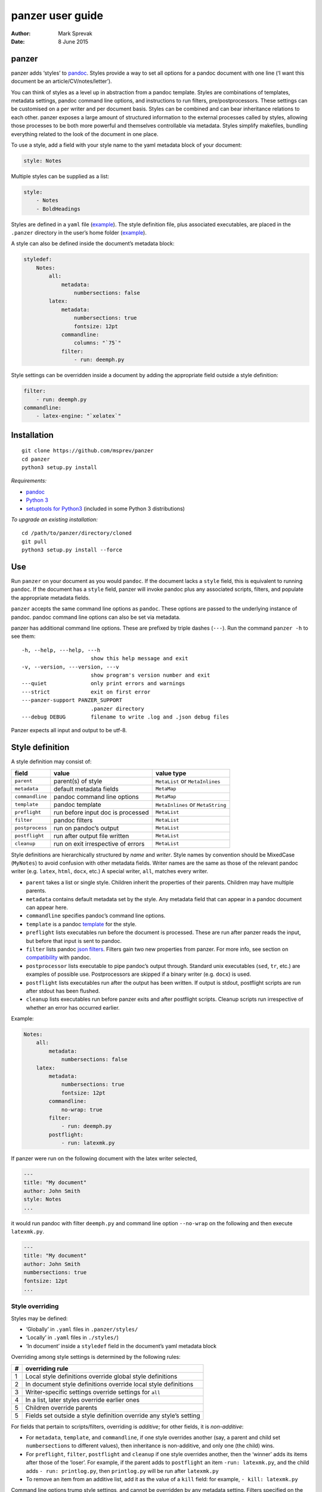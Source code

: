 =================
panzer user guide
=================

:Author: Mark Sprevak
:Date:   8 June 2015

panzer
======

panzer adds ‘styles’ to
`pandoc <http://johnmacfarlane.net/pandoc/index.html>`__. Styles provide
a way to set all options for a pandoc document with one line (‘I want
this document be an article/CV/notes/letter’).

You can think of styles as a level up in abstraction from a pandoc
template. Styles are combinations of templates, metadata settings,
pandoc command line options, and instructions to run filters,
pre/postprocessors. These settings can be customised on a per writer and
per document basis. Styles can be combined and can bear inheritance
relations to each other. panzer exposes a large amount of structured
information to the external processes called by styles, allowing those
processes to be both more powerful and themselves controllable via
metadata. Styles simplify makefiles, bundling everything related to the
look of the document in one place.

To use a style, add a field with your style name to the yaml metadata
block of your document:

.. code:: yaml

    style: Notes

Multiple styles can be supplied as a list:

.. code:: yaml

    style:
        - Notes
        - BoldHeadings

Styles are defined in a ``yaml`` file
(`example <https://github.com/msprev/dot-panzer/blob/master/styles/styles.yaml>`__).
The style definition file, plus associated executables, are placed in
the ``.panzer`` directory in the user’s home folder
(`example <https://github.com/msprev/dot-panzer>`__).

A style can also be defined inside the document’s metadata block:

.. code:: yaml

    styledef:
        Notes:
            all:
                metadata:
                    numbersections: false
            latex:
                metadata:
                    numbersections: true
                    fontsize: 12pt
                commandline:
                    columns: "`75`"
                filter:
                    - run: deemph.py

Style settings can be overridden inside a document by adding the
appropriate field outside a style definition:

.. code:: yaml

    filter:
        - run: deemph.py
    commandline:
        - latex-engine: "`xelatex`"

Installation
============

::

        git clone https://github.com/msprev/panzer
        cd panzer
        python3 setup.py install

*Requirements:*

-  `pandoc <http://johnmacfarlane.net/pandoc/index.html>`__
-  `Python 3 <https://www.python.org/downloads/>`__
-  `setuptools for
   Python3 <http://stackoverflow.com/questions/14426491/python-3-importerror-no-module-named-setuptools>`__
   (included in some Python 3 distributions)

*To upgrade an existing installation:*

::

        cd /path/to/panzer/directory/cloned
        git pull
        python3 setup.py install --force

Use
===

Run ``panzer`` on your document as you would ``pandoc``. If the document
lacks a ``style`` field, this is equivalent to running ``pandoc``. If
the document has a ``style`` field, panzer will invoke pandoc plus any
associated scripts, filters, and populate the appropriate metadata
fields.

``panzer`` accepts the same command line options as ``pandoc``. These
options are passed to the underlying instance of pandoc. pandoc command
line options can also be set via metadata.

panzer has additional command line options. These are prefixed by triple
dashes (``---``). Run the command ``panzer -h`` to see them:

::

      -h, --help, ---help, ---h
                            show this help message and exit
      -v, --version, ---version, ---v
                            show program's version number and exit
      ---quiet              only print errors and warnings
      ---strict             exit on first error
      ---panzer-support PANZER_SUPPORT
                            .panzer directory
      ---debug DEBUG        filename to write .log and .json debug files

Panzer expects all input and output to be utf-8.

Style definition
================

A style definition may consist of:

+-------------------+--------------------------------------+-------------------------------------+
| field             | value                                | value type                          |
+===================+======================================+=====================================+
| ``parent``        | parent(s) of style                   | ``MetaList`` or ``MetaInlines``     |
+-------------------+--------------------------------------+-------------------------------------+
| ``metadata``      | default metadata fields              | ``MetaMap``                         |
+-------------------+--------------------------------------+-------------------------------------+
| ``commandline``   | pandoc command line options          | ``MetaMap``                         |
+-------------------+--------------------------------------+-------------------------------------+
| ``template``      | pandoc template                      | ``MetaInlines`` or ``MetaString``   |
+-------------------+--------------------------------------+-------------------------------------+
| ``preflight``     | run before input doc is processed    | ``MetaList``                        |
+-------------------+--------------------------------------+-------------------------------------+
| ``filter``        | pandoc filters                       | ``MetaList``                        |
+-------------------+--------------------------------------+-------------------------------------+
| ``postprocess``   | run on pandoc’s output               | ``MetaList``                        |
+-------------------+--------------------------------------+-------------------------------------+
| ``postflight``    | run after output file written        | ``MetaList``                        |
+-------------------+--------------------------------------+-------------------------------------+
| ``cleanup``       | run on exit irrespective of errors   | ``MetaList``                        |
+-------------------+--------------------------------------+-------------------------------------+

Style definitions are hierarchically structured by *name* and *writer*.
Style names by convention should be MixedCase (``MyNotes``) to avoid
confusion with other metadata fields. Writer names are the same as those
of the relevant pandoc writer (e.g. ``latex``, ``html``, ``docx``, etc.)
A special writer, ``all``, matches every writer.

-  ``parent`` takes a list or single style. Children inherit the
   properties of their parents. Children may have multiple parents.

-  ``metadata`` contains default metadata set by the style. Any metadata
   field that can appear in a pandoc document can appear here.

-  ``commandline`` specifies pandoc’s command line options.

-  ``template`` is a pandoc
   `template <http://johnmacfarlane.net/pandoc/demo/example9/templates.html>`__
   for the style.

-  ``preflight`` lists executables run before the document is processed.
   These are run after panzer reads the input, but before that input is
   sent to pandoc.

-  ``filter`` lists pandoc `json
   filters <http://johnmacfarlane.net/pandoc/scripting.html>`__. Filters
   gain two new properties from panzer. For more info, see section on
   `compatibility <#compatibility>`__ with pandoc.

-  ``postprocessor`` lists executable to pipe pandoc’s output through.
   Standard unix executables (``sed``, ``tr``, etc.) are examples of
   possible use. Postprocessors are skipped if a binary writer (e.g.
   ``docx``) is used.

-  ``postflight`` lists executables run after the output has been
   written. If output is stdout, postflight scripts are run after stdout
   has been flushed.

-  ``cleanup`` lists executables run before panzer exits and after
   postflight scripts. Cleanup scripts run irrespective of whether an
   error has occurred earlier.

Example:

.. code:: yaml

    Notes:
        all:
            metadata:
                numbersections: false
        latex:
            metadata:
                numbersections: true
                fontsize: 12pt
            commandline:
                no-wrap: true
            filter:
                - run: deemph.py
            postflight:
                - run: latexmk.py

If panzer were run on the following document with the latex writer
selected,

.. code:: yaml

    ---
    title: "My document"
    author: John Smith
    style: Notes
    ...

it would run pandoc with filter ``deemph.py`` and command line option
``--no-wrap`` on the following and then execute ``latexmk.py``.

.. code:: yaml

    ---
    title: "My document"
    author: John Smith
    numbersections: true
    fontsize: 12pt
    ...

Style overriding
----------------

Styles may be defined:

-  ‘Globally’ in ``.yaml`` files in ``.panzer/styles/``
-  ‘Locally’ in ``.yaml`` files in ``./styles/``)
-  ‘In document’ inside a ``styledef`` field in the document’s yaml
   metadata block

Overriding among style settings is determined by the following rules:

+-----+----------------------------------------------------------------------+
| #   | overriding rule                                                      |
+=====+======================================================================+
| 1   | Local style definitions override global style definitions            |
+-----+----------------------------------------------------------------------+
| 2   | In document style definitions override local style definitions       |
+-----+----------------------------------------------------------------------+
| 3   | Writer-specific settings override settings for ``all``               |
+-----+----------------------------------------------------------------------+
| 4   | In a list, later styles override earlier ones                        |
+-----+----------------------------------------------------------------------+
| 5   | Children override parents                                            |
+-----+----------------------------------------------------------------------+
| 5   | Fields set outside a style definition override any style’s setting   |
+-----+----------------------------------------------------------------------+

For fields that pertain to scripts/filters, overriding is *additive*;
for other fields, it is *non-additive*:

-  For ``metadata``, ``template``, and ``commandline``, if one style
   overrides another (say, a parent and child set ``numbersections`` to
   different values), then inheritance is non-additive, and only one
   (the child) wins.

-  For ``preflight``, ``filter``, ``postflight`` and ``cleanup`` if one
   style overrides another, then the ‘winner’ adds its items after those
   of the ‘loser’. For example, if the parent adds to ``postflight`` an
   item ``-run: latexmk.py``, and the child adds ``- run: printlog.py``,
   then ``printlog.py`` will be run after ``latexmk.py``

-  To remove an item from an additive list, add it as the value of a
   ``kill`` field: for example, ``- kill: latexmk.py``

Command line options trump style settings, and cannot be overridden by
any metadata setting. Filters specified on the command line (via
``--filter``) are run first, and cannot be removed. pandoc options set
via panzer’s command line invocation override any set via
``commandline``.

Multiple input files are joined according to pandoc’s rules. Metadata
are merged using left-biased union. This means overriding behaviour when
merging multiple input files is different from that of panzer, and
always non-additive.

If fed stdin input, panzer buffers this to a temporary file in the
current working directory before proceeding. This is required to allow
preflight scripts to access the data. The temporary file is removed when
panzer exits.

The run list
------------

Executables (scripts, filters, postprocessors) are specified by a list
(the ‘run list’). The list determines what gets run when. Processes are
executed from first to last in the run list. If an item appears as the
value of a ``run:`` field, then it is added to the run list. If an item
appears as the value of a ``kill:`` field, then any previous occurrence
is removed from the run list. Killing an item does not prevent it from
being added later. A run list can be completely emptied by adding the
special item ``- killall: true``.

Arguments can be passed to executables by listing them as the value of
the ``args`` field of that item. The value of the ``args`` field is
passed as the command line options to the external process. This value
of ``args`` should be a quoted inline code span (e.g. ``"`--options`"``)
to prevent the parser interpreting it as markdown. Note that filters
always receive the writer name as their first argument.

Example:

.. code:: yaml

    - filter:
        - run: setbaseheader.py
          args: "`--level=2`"
    - postflight:
        - kill: open_pdf.py
    - cleanup:
        - killall: true

The filter ``setbaseheader.py`` receives the writer name as its first
argument and ``--level=2`` as its second argument.

When panzer is searching for a filter ``foo.py``, it will look for:

+-----+-----------------------------------------------------+
| #   | look for                                            |
+=====+=====================================================+
| 1   | ``./foo.py``                                        |
+-----+-----------------------------------------------------+
| 2   | ``./filter/foo.py``                                 |
+-----+-----------------------------------------------------+
| 3   | ``./filter/foo/foo.py``                             |
+-----+-----------------------------------------------------+
| 4   | ``~/.panzer/filter/foo.py``                         |
+-----+-----------------------------------------------------+
| 5   | ``~/.panzer/filter/foo/foo.py``                     |
+-----+-----------------------------------------------------+
| 6   | ``foo.py`` in PATH defined by current environment   |
+-----+-----------------------------------------------------+

Similar rules apply to other executables and to templates.

The typical structure for the support directory ``.panzer`` is:

::

    .panzer/
        cleanup/
        filter/
        postflight/
        postprocess/
        preflight/
        template/
        shared/
        styles/

Within each directory, each executable may have a named subdirectory:

::

    postflight/
        latexmk/
            latexmk.py

Setting pandoc command line options
-----------------------------------

Arbitrary pandoc command line options can be set using metadata via
``commandline``. ``commandline`` can appear outside a style definition
and in a document’s metadata block, where it overrides the settings of
any style.

``commandline`` contains one field for each pandoc command line option.
The field name is the unabbreviated name of the relevant pandoc command
line option (e.g. ``standalone``).

-  For pandoc flags, the value should be boolean (``true``, ``false``),
   e.g. ``no-wrap: true``.
-  For pandoc key-values, the value should be a quoted inline code span,
   e.g. ``include-in-header: "`path/to/my/header`"``.
-  For pandoc repeated key-values, the value should be a list of inline
   code spans, e.g.

::

    commandline:
        include-in-header:
            - "`file1.txt`"
            - "`file2.txt`"
            - "`file3.txt`"

Repeated key-value options in ``comandline`` are added after any
provided from the command line.

``false`` plays a special role. ``false`` means that the pandoc command
line option with the field’s name, if set, should be unset. ``false``
can be used for both flags and key-value options (e.g.
``include-in-header: false``).

Example:

::

    commandline:
        smart: true
        slide-level: "`3`"
        number-sections: false
        include-in-header: false

This passes the following options to pandoc ``--smart --slide-level=3``
and removes any ``--number-sections`` and ``--include-in-header=...``
options.

These pandoc command line options cannot be set via ``commandline``:

-  ``write``
-  ``read``
-  ``from``
-  ``to``
-  ``filter``
-  ``template``
-  ``output``
-  ``variable``
-  ``metadata``
-  ``help``
-  ``version``
-  ``dump-args``
-  ``ignore-args``
-  ``print-default-template``
-  ``print-default-data-file``

Passing messages to external processes
======================================

External processes have just as much information as panzer does. panzer
sends its information to external processes via a json message. This
message is sent over stdin to scripts (preflight, postflight, cleanup
scripts), and embedded in the AST for filters. Postprocessors are an
exception; they do not receive a json message (if you need it, you
should probably be using a filter).

::

    JSON_MESSAGE = [{'metadata':    METADATA,
                     'template':    TEMPLATE,
                     'style':       STYLE,
                     'stylefull':   STYLEFULL,
                     'styledef':    STYLEDEF,
                     'runlist':     RUNLIST,
                     'options':     OPTIONS}]

-  ``METADATA`` is a copy of the metadata branch of the document’s AST
   (useful for scripts, not useful for filters)

-  ``TEMPLATE`` is a string with path to the current template

-  ``STYLE`` is a list of current style(s)

-  ``STYLEFULL`` is a list of current style(s) including all parents,
   grandparents, etc. in order of application

-  ``STYLEDEF`` is a copy of all style definitions employed in document

-  ``RUNLIST`` is a list of processes in the run list; it has the
   following structure:

   ::

       RUNLIST = [{'kind':      'preflight'|'filter'|'postprocess'|'postflight'|'cleanup',
                   'command':   'my command',
                   'arguments': ['argument1', 'argument2', ...],
                   'status':    'queued'|'running'|'failed'|'done'
                  },
                   ...
                   ...
                 ]

-  ``OPTIONS`` is a dictionary containing panzer’s and pandoc’s command
   line options:

   ::

       OPTIONS = {
           'panzer': {
               'panzer_support':  const.DEFAULT_SUPPORT_DIR,
               'debug':           str(),
               'quiet':           False,
               'strict':          False,
               'stdin_temp_file': str()   # tempfile used to buffer stdin
           },
           'pandoc': {
               'input':      list(),      # list of input files
               'output':     '-',         # output file; '-' is stdout
               'pdf_output': False,       # if pandoc will write a .pdf
               'read':       str(),       # reader
               'write':      str(),       # writer
               'template':   str(),
               'filter':     list(),
               'options'    : { 'r': dict(), 'w': dict() }
           }
       }

   ``filter`` and ``template`` list filters and template set via the
   command line (via ``--filter`` and ``--template`` options).

   ``options`` contains the remaining command line options with which
   pandoc is called. It consists of two separate dictionaries. The
   dictionary under the ``'r'`` key contains all pandoc options
   pertaining to reading the source documents to the AST. The dictionary
   under the ``'w'`` key contains all pandoc options pertaining to
   writing the AST to the output document.

Scripts read the json message above by deserialising json input on
stdin.

Filters can read the json message by reading the metadata field,
``panzer_reserved``, in the AST:

.. code:: yaml

    panzer_reserved:
        json_message: |
            ``` {.json}
            JSON_MESSAGE
            ```

this is visible to filters as the following json structure:

::

      "panzer_reserved": {
        "t": "MetaMap",
        "c": {
          "json_message": {
            "t": "MetaBlocks",
            "c": [
              {
                "t": "CodeBlock",
                "c": [ [ "", [ "json" ], [] ], "JSON_MESSAGE" ] } ] } } }

Receiving messages from external processes
==========================================

panzer captures stderr output from all executables. This is for pretty
printing of info and errors. Scripts and filters should send json
messages to panzer via stderr. If a message is sent to stderr that is
not correctly formatted, panzer will print it verbatim prefixed by a
‘!’.

The json message that panzer expects is a newline-separated sequence of
utf-8 encoded json dictionaries, each with the following structure:

::

    { 'level': LEVEL, 'message': MESSAGE }

-  ``LEVEL`` is a string that sets the error level; it can take one of
   the following values:

   ::

       'CRITICAL'
       'ERROR'
       'WARNING'
       'INFO'
       'DEBUG'
       'NOTSET'

-  ``MESSAGE`` is a string with your message

Compatibility
=============

panzer accepts pandoc filters. panzer allows filters to behave in two
new ways:

1. Filters can take more than one command line argument (first argument
   still reserved for the writer).
2. A ``panzer_reserved`` field is added to the AST metadata branch with
   goodies for filters to mine.

The follow pandoc command line options cannot be used with panzer:

-  ``--dump-args``, ``-D``
-  ``--ignore-args``
-  ``--print-default-template``
-  ``--print-default-data-file``
-  ``--version``, ``-v``
-  ``--help``, ``-h``

Reserved fields
===============

The following metadata fields are reserved for use by panzer:

-  ``styledef``
-  ``style``
-  ``template``
-  ``preflight``
-  ``filter``
-  ``postflight``
-  ``postprocess``
-  ``cleanup``
-  ``commandline``
-  ``panzer_reserved``

The pandoc writer name ``all`` is also occupied.

Known issues
============

Pull requests welcome:

-  Slower than I would like (calls to subprocess slow in Python)
-  Calls to subprocesses (scripts, filters, etc.) block ui
-  No Python 2 support

Similar
=======

-  https://github.com/balachia/panopy

Release notes
=============

-  1.0b2 (23 May 2015):

   -  new: ``commandline`` - set arbitrary pandoc command line options
      via metadata

-  1.0b1 (14 May 2015):

   -  initial release
